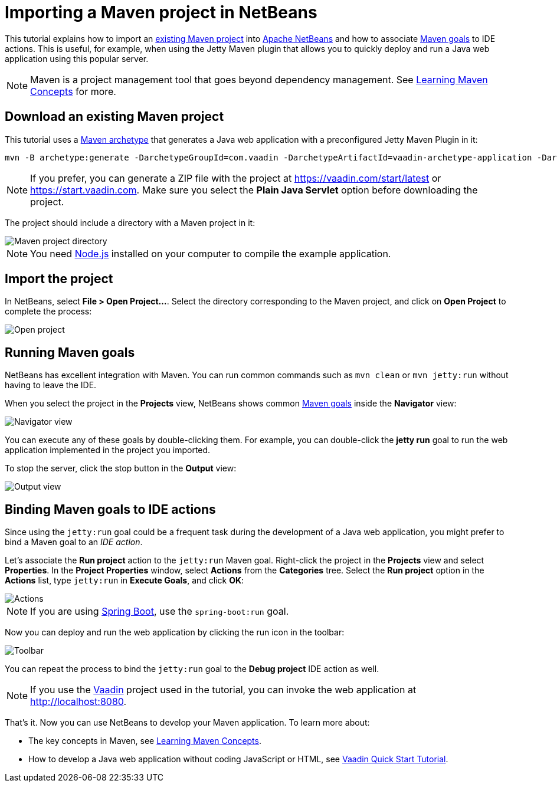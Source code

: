 = Importing a Maven project in NetBeans

:tags: Java, Maven, NetBeans
:author: Alejandro Duarte
:description: Learn how to import an existing Maven project into NetBeans
:linkattrs: // enable link attributes, like opening in a new window
:imagesdir: ./images

This tutorial explains how to import an https://vaadin.com/start/latest[existing Maven project] into https://netbeans.org/[Apache NetBeans] and how to associate https://vaadin.com/tutorials/learning-maven-concepts#_what_is_a_build_goal[Maven goals] to IDE actions. This is useful, for example, when using the Jetty Maven plugin that allows you to quickly deploy and run a Java web application using this popular server.

NOTE: Maven is a project management tool that goes beyond dependency management. See https://vaadin.com/tutorials/learning-maven-concepts[Learning Maven Concepts] for more.

== Download an existing Maven project

This tutorial uses a https://vaadin.com/tutorials/learning-maven-concepts#_what_is_an_archetype[Maven archetype] that generates a Java web application with a preconfigured Jetty Maven Plugin in it:

```
mvn -B archetype:generate -DarchetypeGroupId=com.vaadin -DarchetypeArtifactId=vaadin-archetype-application -DarchetypeVersion=LATEST -DgroupId=org.test -DartifactId=webapp -Dversion=1.0-SNAPSHOT
```

NOTE: If you prefer, you can generate a ZIP file with the project at https://vaadin.com/start/latest or https://start.vaadin.com. Make sure you select the *Plain Java Servlet* option before downloading the project.

The project should include a directory with a Maven project in it:

image::maven-project-directory.png[Maven project directory]

NOTE: You need https://nodejs.org/en/download/[Node.js] installed on your computer to compile the example application.

== Import the project

In NetBeans, select *File > Open Project...*. Select the directory corresponding to the Maven project, and click on *Open Project* to complete the process:

image::open-project.png[Open project]

== Running Maven goals

NetBeans has excellent integration with Maven. You can run common commands such as `mvn clean` or `mvn jetty:run` without having to leave the IDE.

When you select the project in the *Projects* view, NetBeans shows common https://vaadin.com/tutorials/learning-maven-concepts#_what_is_a_build_goal[Maven goals] inside the *Navigator* view:

image::navigator-view.png[Navigator view]

You can execute any of these goals by double-clicking them. For example, you can double-click the *jetty run* goal to run the web application implemented in the project you imported.

To stop the server, click the stop button in the *Output* view:

image::output-view.png[Output view]

== Binding Maven goals to IDE actions

Since using the `jetty:run` goal could be a frequent task during the development of a Java web application, you might prefer to bind a Maven goal to an _IDE action_.

Let's associate the *Run project* action to the `jetty:run` Maven goal. Right-click the project in the *Projects* view and select *Properties*. In the *Project Properties* window, select *Actions* from the *Categories* tree. Select the *Run project* option in the *Actions* list, type `jetty:run` in *Execute Goals*, and click *OK*:

image::actions.png[Actions]

NOTE: If you are using https://vaadin.com/spring[Spring Boot], use the `spring-boot:run` goal.

Now you can deploy and run the web application by clicking the run icon in the toolbar:

image::toolbar.png[Toolbar]

You can repeat the process to bind the `jetty:run` goal to the *Debug project* IDE action as well.

NOTE: If you use the https://vaadin.com/[Vaadin] project used in the tutorial, you can invoke the web application at http://localhost:8080.

That's it. Now you can use NetBeans to develop your Maven application. To learn more about:

* The key concepts in Maven, see https://vaadin.com/tutorials/learning-maven-concepts[Learning Maven Concepts].
* How to develop a Java web application without coding JavaScript or HTML, see https://vaadin.com/tutorials/vaadin-quick-start[Vaadin Quick Start Tutorial].
